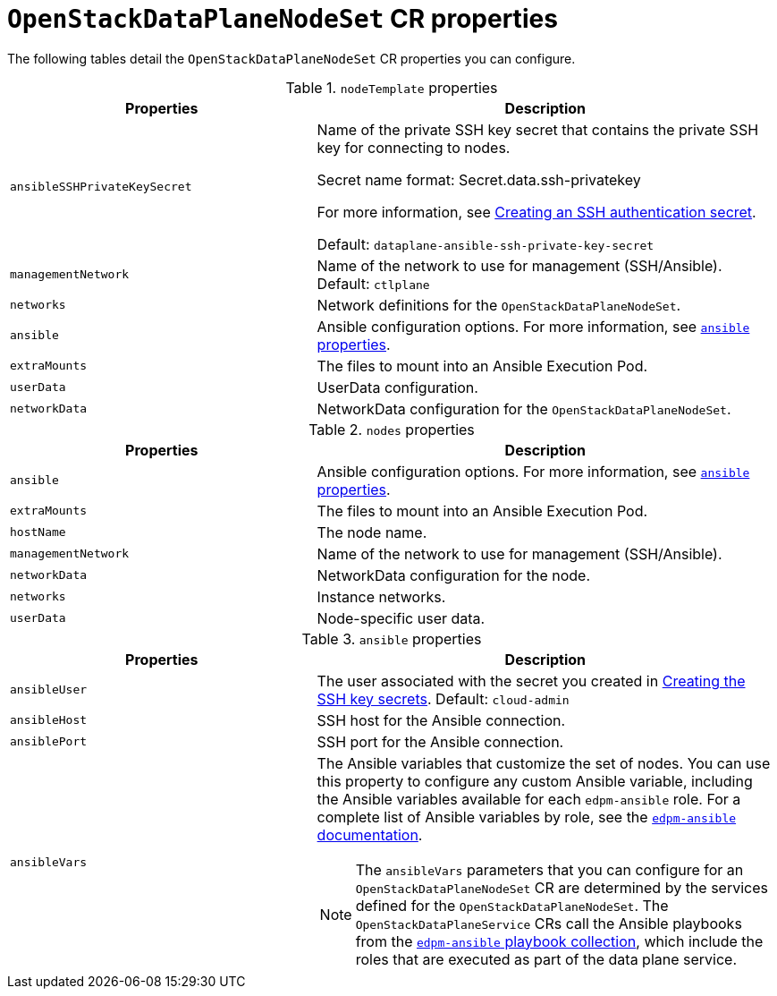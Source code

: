 [id="ref_OpenStackDataPlaneNodeSet-CR-properties_{context}"]
= `OpenStackDataPlaneNodeSet` CR properties

[role="_abstract"]
The following tables detail the `OpenStackDataPlaneNodeSet` CR properties you can configure.

.`nodeTemplate` properties
[cols="40%a,60%a",options="header",]
|===
|Properties |Description
|`ansibleSSHPrivateKeySecret` |Name of the private SSH key secret that contains the private SSH key for connecting to nodes.

Secret name format: Secret.data.ssh-privatekey

For more information, see link:https://access.redhat.com/documentation/en-us/openshift_container_platform/4.14/html/nodes/working-with-pods#nodes-pods-secrets-creating-ssh_nodes-pods-secrets[Creating an SSH authentication secret].

Default: `dataplane-ansible-ssh-private-key-secret`

|`managementNetwork` |Name of the network to use for management (SSH/Ansible). Default: `ctlplane`
|`networks` |Network definitions for the `OpenStackDataPlaneNodeSet`.
|`ansible` |Ansible configuration options. For more information, see xref:ansible[`ansible` properties].
|`extraMounts` |The files to mount into an Ansible Execution Pod.
|`userData` |UserData configuration.
|`networkData` |NetworkData configuration for the `OpenStackDataPlaneNodeSet`.
|===

.`nodes` properties
[cols="40%a,60%a",options="header",]
|===
|Properties |Description
|`ansible` |Ansible configuration options. For more information, see xref:ansible[`ansible` properties].
|`extraMounts` |The files to mount into an Ansible Execution Pod.
|`hostName` |The node name.
|`managementNetwork` |Name of the network to use for management (SSH/Ansible).
|`networkData` |NetworkData configuration for the node.
|`networks` | Instance networks.
|`userData` | Node-specific user data.
|===

[[ansible]]
.`ansible` properties
[cols="40%a,60%a",options="header",]
|===
|Properties |Description
|`ansibleUser` |The user associated with the secret you created in xref:proc_creating-the-SSH-key-secrets_dataplane[Creating the SSH key secrets]. Default: `cloud-admin`
|`ansibleHost` |SSH host for the Ansible connection.
|`ansiblePort` |SSH port for the Ansible connection.

|`ansibleVars` |The Ansible variables that customize the set of nodes. You can use this property to configure any custom Ansible variable, including the Ansible variables available for each `edpm-ansible` role. For a complete list of Ansible variables by role, see the link:https://openstack-k8s-operators.github.io/edpm-ansible/[`edpm-ansible` documentation].

[NOTE]
The `ansibleVars` parameters that you can configure for an `OpenStackDataPlaneNodeSet` CR are determined by the services defined for the `OpenStackDataPlaneNodeSet`. The `OpenStackDataPlaneService` CRs call the Ansible playbooks from the link:https://github.com/openstack-k8s-operators/edpm-ansible/tree/main/playbooks[`edpm-ansible` playbook collection], which include the roles that are executed as part of the data plane service.

|===
